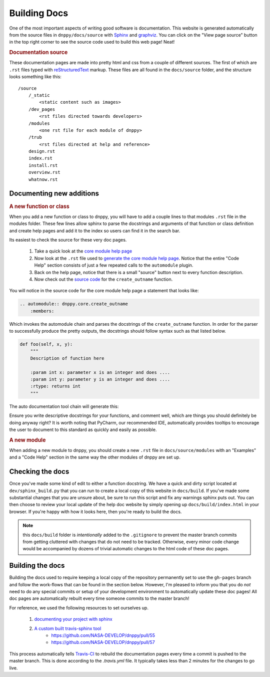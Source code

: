 Building Docs
=============

One of the most important aspects of writing good software is documentation. This website is generated automatically from the source files in ``dnppy/docs/source`` with `Sphinx`_ and `graphviz`_. You can click on the "View page source" button in the top right corner to see the source code used to build this web page! Neat!

.. rubric:: Documentation source

These documentation pages are made into pretty html and css from a couple of different sources. The first of which are ``.rst`` files typed with `reStructuredText`_ markup. These files are all found in the ``docs/source`` folder, and the structure looks something like this::

    /source
        /_static
            <static content such as images>
        /dev_pages
            <rst files directed towards developers>
        /modules
            <one rst file for each module of dnppy>
        /trub
            <rst files directed at help and reference>
        design.rst
        index.rst
        install.rst
        overview.rst
        whatnow.rst


Documenting new additions
-------------------------

.. rubric:: A new function or class

When you add a new function or class to dnppy, you will have to add a couple lines to that modules ``.rst`` file in the modules folder. These few lines allow sphinx to parse the docstrings and arguments of that function or class definition and create help pages and add it to the index so users can find it in the search bar.

Its easiest to check the source for these very doc pages.

    1. Take a quick look at the `core module help page`_
    2. Now look at the ``.rst`` file used to `generate the core module help page`_. Notice that the entire "Code Help" section consists of just a few repeated calls to the ``automodule`` plugin.
    3. Back on the help page, notice that there is a small "source" button next to every function description.
    4. Now check out the `source code`_ for the ``create_outname`` function.

.. _source code: https://nasa-develop.github.io/dnppy/_modules/dnppy/core/create_outname.html#create_outname
.. _core module help page: https://nasa-develop.github.io/dnppy/modules/core.html
.. _generate the core module help page: https://nasa-develop.github.io/dnppy/_sources/modules/core.txt

You will notice in the source code for the core module help page a statement that looks like:

.. code-block:: rst

    .. automodule:: dnppy.core.create_outname
        :members:

Which invokes the automodule chain and parses the docstrings of the ``create_outname`` function. In order for the parser to successfully produce the pretty outputs, the docstrings should follow syntax such as that listed below.

.. code-block:: python

    def foo(self, x, y):
        """
        Description of function here

        :param int x: parameter x is an integer and does ....
        :param int y: parameter y is an integer and does ....
        :rtype: returns int
        """

The auto documentation tool chain will generate this:

.. py:function:: foo(self, x, y)
  :noindex:

  Description of function here

  :param int x: parameter x is an integer and does...
  :param int y: parameter y is an integer and does...
  :rtype: returns int

Ensure you write descriptive docstrings for your functions, and comment well, which are things you should definitely be doing anyway right? It is worth noting that PyCharm, our recommended IDE, automatically provides tooltips to encourage the user to document to this standard as quickly and easily as possible.

.. rubric:: A new module

When adding a new module to dnppy, you should create a new ``.rst`` file in ``docs/source/modules`` with an "Examples" and a "Code Help" section in the same way the other modules of dnppy are set up.


Checking the docs
-----------------

Once you've made some kind of edit to either a function docstring. We have a quick and dirty script located at ``dev/sphinx_build.py`` that you can run to create a local copy of this website in ``docs/build``. If you've made some substantial changes that you are unsure about, be sure to run this script and fix any warnings sphinx puts out. You can then choose to review your local update of the help doc website by simply opening up ``docs/build/index.html`` in your browser. If you're happy with how it looks here, then you're ready to build the docs.

.. note:: this ``docs/build`` folder is `intentionally` added to the ``.gitignore`` to prevent the master branch commits from getting cluttered with changes that do not need to be tracked. Otherwise, every minor code change would be accompanied by dozens of trivial automatic changes to the html code of these doc pages.


Building the docs
-----------------

Building the docs used to require keeping a local copy of the repository permanently set to use the ``gh-pages`` branch and follow the work-flows that can be found in the section below. However, I'm pleased to inform you that you do `not` need to do any special commits or setup of your development environment to automatically update these doc pages! All doc pages are automatically rebuilt every time someone commits to the master branch!

For reference, we used the following resources to set ourselves up.

    1. `documenting your project with sphinx`_
    2. `A custom built travis-sphinx tool`_
        * https://github.com/NASA-DEVELOP/dnppy/pull/55
        * https://github.com/NASA-DEVELOP/dnppy/pull/57

This process automatically tells `Travis-CI`_ to rebuild the documentation pages every time a commit is pushed to the master branch. This is done according to the `.travis.yml` file. It typically takes less than 2 minutes for the changes to go live.


.. _reStructuredText: http://docutils.sourceforge.net/rst.html
.. _Sphinx: http://sphinx-doc.org/
.. _A custom built travis-sphinx tool: https://github.com/Syntaf/travis-sphinx
.. _Travis-CI: https://travis-ci.org/
.. _graphviz: http://www.graphviz.org/
.. _documenting your project with sphinx: https://pythonhosted.org/an_example_pypi_project/sphinx.html

